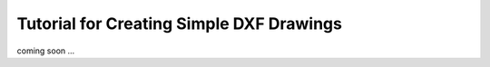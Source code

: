 .. _tut_simple_drawings:

Tutorial for Creating Simple DXF Drawings
=========================================

coming soon ...